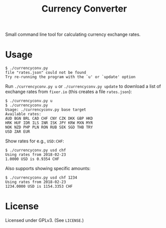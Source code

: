 #+TITLE: Currency Converter

Small command line tool for calculating currency exchange rates.

* Usage

  #+BEGIN_EXAMPLE
  $ ./currencyconv.py
  file "rates.json" could not be found
  Try re-running the program with the `u' or `update' option
  #+END_EXAMPLE

  Run ~./currencyconv.py u~ or ~./currencyconv.py update~ to download a list of exchange
  rates from ~fixer.io~ (this creates a file ~rates.json~):

  #+BEGIN_EXAMPLE
  $ ./currencyconv.py u
  $ ./currencyconv.py
  Usage: ./currencyconv.py base target
  Available rates:
  AUD BGN BRL CAD CHF CNY CZK DKK GBP HKD
  HRK HUF IDR ILS INR ISK JPY KRW MXN MYR
  NOK NZD PHP PLN RON RUB SEK SGD THB TRY
  USD ZAR EUR
  #+END_EXAMPLE

  Show rates for e.g., ~USD:CHF~:

  #+BEGIN_EXAMPLE
  $ ./currencyconv.py usd chf
  Using rates from 2018-02-23
  1.0000 USD is 0.9354 CHF
  #+END_EXAMPLE

  Also supports showing specific amounts:

  #+BEGIN_EXAMPLE
  $ ./currencyconv.py usd chf 1234
  Using rates from 2018-02-23
  1234.0000 USD is 1154.3353 CHF
  #+END_EXAMPLE

* License

  Licensed under GPLv3. (See ~LICENSE~.)

